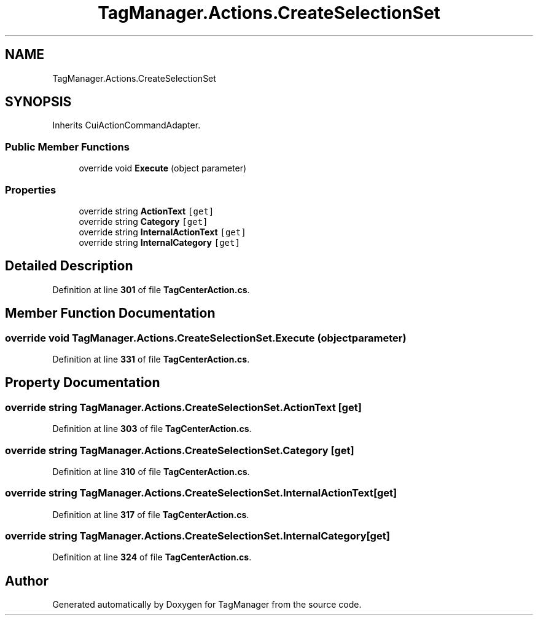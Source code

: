 .TH "TagManager.Actions.CreateSelectionSet" 3TagManager" \" -*- nroff -*-
.ad l
.nh
.SH NAME
TagManager.Actions.CreateSelectionSet
.SH SYNOPSIS
.br
.PP
.PP
Inherits CuiActionCommandAdapter\&.
.SS "Public Member Functions"

.in +1c
.ti -1c
.RI "override void \fBExecute\fP (object parameter)"
.br
.in -1c
.SS "Properties"

.in +1c
.ti -1c
.RI "override string \fBActionText\fP\fC [get]\fP"
.br
.ti -1c
.RI "override string \fBCategory\fP\fC [get]\fP"
.br
.ti -1c
.RI "override string \fBInternalActionText\fP\fC [get]\fP"
.br
.ti -1c
.RI "override string \fBInternalCategory\fP\fC [get]\fP"
.br
.in -1c
.SH "Detailed Description"
.PP 
Definition at line \fB301\fP of file \fBTagCenterAction\&.cs\fP\&.
.SH "Member Function Documentation"
.PP 
.SS "override void TagManager\&.Actions\&.CreateSelectionSet\&.Execute (object parameter)"

.PP
Definition at line \fB331\fP of file \fBTagCenterAction\&.cs\fP\&.
.SH "Property Documentation"
.PP 
.SS "override string TagManager\&.Actions\&.CreateSelectionSet\&.ActionText\fC [get]\fP"

.PP
Definition at line \fB303\fP of file \fBTagCenterAction\&.cs\fP\&.
.SS "override string TagManager\&.Actions\&.CreateSelectionSet\&.Category\fC [get]\fP"

.PP
Definition at line \fB310\fP of file \fBTagCenterAction\&.cs\fP\&.
.SS "override string TagManager\&.Actions\&.CreateSelectionSet\&.InternalActionText\fC [get]\fP"

.PP
Definition at line \fB317\fP of file \fBTagCenterAction\&.cs\fP\&.
.SS "override string TagManager\&.Actions\&.CreateSelectionSet\&.InternalCategory\fC [get]\fP"

.PP
Definition at line \fB324\fP of file \fBTagCenterAction\&.cs\fP\&.

.SH "Author"
.PP 
Generated automatically by Doxygen for TagManager from the source code\&.
